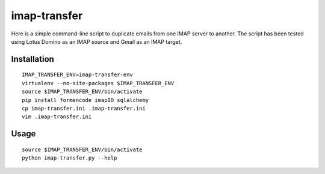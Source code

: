 imap-transfer
=============
Here is a simple command-line script to duplicate emails from one IMAP server to another.  The script has been tested using Lotus Domino as an IMAP source and Gmail as an IMAP target.


Installation
------------
::

    IMAP_TRANSFER_ENV=imap-transfer-env
    virtualenv --no-site-packages $IMAP_TRANSFER_ENV
    source $IMAP_TRANSFER_ENV/bin/activate
    pip install formencode imapIO sqlalchemy
    cp imap-transfer.ini .imap-transfer.ini
    vim .imap-transfer.ini


Usage
-----
::

    source $IMAP_TRANSFER_ENV/bin/activate
    python imap-transfer.py --help
